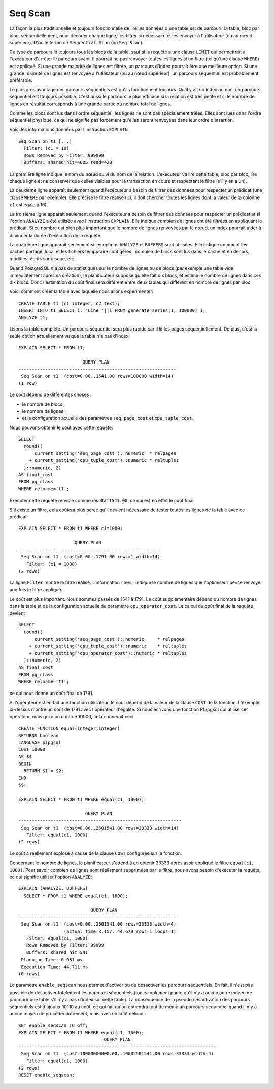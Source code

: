 Seq Scan
========

La façon la plus traditionnelle et toujours fonctionnelle de lire les données
d'une table est de parcourir la table, bloc par bloc, séquentiellement, pour
décoder chaque ligne, les filtrer si nécessaire et les envoyer à l'utilisateur
(ou au nœud supérieur). D'où le terme de ``Sequential Scan`` (ou ``Seq
Scan``).

Ce type de parcours lit toujours tous les blocs de la table, sauf si la
requête a une clause ``LIMIT`` qui permettrait à l'exécuteur d'arrêter le
parcours avant. Il pourrait ne pas renvoyer toutes les lignes si un filtre
(tel qu'une clause ``WHERE``) est appliqué. Si une grande majorité de lignes
est filtrée, un parcours d'index pourrait être une meilleure option. Si une
grande majorité de lignes est renvoyée à l'utilisateur (ou au nœud supérieur),
un parcours séquentiel est probablement préférable.

Le plus gros avantage des parcours séquentiels est qu'ils fonctionnent
toujours. Qu'il y ait un index ou non, un parcours séquentiel est toujours
possible. C'est aussi le parcours le plus efficace si la relation est très
petite et si le nombre de lignes en résultat corresponds à une grande partie
du nombre total de lignes.

Comme les blocs sont lus dans l'ordre séquentiel, les lignes ne sont pas
spécialement triées. Elles sont lues dans l'ordre séquentiel physique, ce qui
ne signifie pas forcément qu'elles seront renvoyées dans leur ordre
d'insertion.

Voici les informations données par l'instruction ``EXPLAIN`` ::

   Seq Scan on t1 [...]
     Filter: (c1 = 10)
     Rows Removed by Filter: 999999
     Buffers: shared hit=4005 read=420

La première ligne indique le nom du nœud suivi du nom de la relation.
L'exécuteur va lire cette table, bloc par bloc, lire chaque ligne et ne
conserver que celles visibles pour la transaction en cours et respectant le
filtre (s'il y en a un).

La deuxième ligne apparaît seulement quand l'exécuteur a besoin de filtrer des
données pour respecter un prédicat (une clause ``WHERE`` par exemple).  Elle
précise le filtre réalisé (ici, il doit chercher toutes les lignes dont la
valeur de la colonne ``c1`` est égale à 10).

La troisième ligne apparaît seulement quand l'exécuteur a besoin de filtrer
des données pour respecter un prédicat et si l'option ``ANALYZE`` a été
utilisée avec l'instruction ``EXPLAIN``. Elle indique combien de lignes ont
été filtrées en appliquant le prédicat. Si ce nombre est bien plus important
que le nombre de lignes renvoyées par le nœud, un index pourrait aider à
diminuer la durée d'exécution de la requête.

La quatrième ligne apparaît seulement si les options ``ANALYZE`` et
``BUFFERS`` sont utilisées. Elle indique comment les caches partagé, local et
les fichiers temporaire sont gérés : combien de blocs sont lus dans le cache
et en dehors, modifiés, écrits sur disque, etc.

Quand PostgreSQL n'a pas de statistiques sur le nombre de lignes ou de blocs
(par exemple une table vide immédiatement après sa création), le planificateur
suppose qu'elle fait dix blocs, et estime le nombre de lignes dans ces dix
blocs. Donc l'estimation du coût final sera différent entre deux tables qui
diffèrent en nombre de lignes par bloc.

Voici comment créer la table avec laquelle nous allons expérimenter::

   CREATE TABLE t1 (c1 integer, c2 text);
   INSERT INTO t1 SELECT i, 'Line '||i FROM generate_series(1, 100000) i;
   ANALYZE t1;

Lisons la table complète. Un parcours séquentiel sera plus rapide car il lit
les pages séquentiellement. De plus, c'est la seule option actuellement vu que
la table n'a pas d'index::

   EXPLAIN SELECT * FROM t1;
   
                           QUERY PLAN                        
   -----------------------------------------------------------
    Seq Scan on t1  (cost=0.00..1541.00 rows=100000 width=14)
   (1 row)

Le coût dépend de différentes choses :

* le nombre de blocs ;
* le nombre de lignes ;
* et la configuration actuelle des paramètres ``seq_page_cost`` et
  ``cpu_tuple_cost``.

Nous pouvons obtenir le coût avec cette requête::

   SELECT
     round((
         current_setting('seq_page_cost')::numeric  * relpages
       + current_setting('cpu_tuple_cost')::numeric * reltuples
     )::numeric, 2)
   AS final_cost
   FROM pg_class
   WHERE relname='t1';

Exécuter cette requête renvoie comme résultat ``1541.00``, ce qui est en effet
le coût final.

S'il existe un filtre, cela coûtera plus parce qu'il devient nécessaire de
tester toutes les lignes de la table avec ce prédicat::

   EXPLAIN SELECT * FROM t1 WHERE c1=1000;
   
                        QUERY PLAN
   ------------------------------------------------------
    Seq Scan on t1  (cost=0.00..1791.00 rows=1 width=14)
      Filter: (c1 = 1000)
   (2 rows)

La ligne ``Filter`` montre le filtre réalisé. L'information ``rows=`` indique
le nombre de lignes que l'optimiseur pense renvoyer une fois le filtre
appliqué.

Le coût est plus important. Nous sommes passés de 1541 à 1791. Le coût
supplémentaire dépend du nombre de lignes dans la table et de la configuration
actuelle du paramètre ``cpu_operator_cost``. Le calcul du coût final de la
requête devient ::

   SELECT
     round((
         current_setting('seq_page_cost')::numeric     * relpages
       + current_setting('cpu_tuple_cost')::numeric    * reltuples
       + current_setting('cpu_operator_cost')::numeric * reltuples
     )::numeric, 2)
   AS final_cost
   FROM pg_class
   WHERE relname='t1';

ce qui nous donne un coût final de 1791.

Si l'opérateur est en fait une fonction utilisateur, le coût dépend de la
valeur de la clause ``COST`` de la fonction. L'exemple ci-dessus montre un coût
de 1791 avec l'opérateur d'égalité. Si nous écrivons une fonction PL/pgsql qui
utilise cet opérateur, mais qui a un coût de 10000, cela donnerait ceci ::

   CREATE FUNCTION equal(integer,integer)
   RETURNS boolean
   LANGUAGE plpgsql
   COST 10000
   AS $$
   BEGIN
     RETURN $1 = $2;
   END
   $$;
   
   EXPLAIN SELECT * FROM t1 WHERE equal(c1, 1000);
   
                            QUERY PLAN
   -------------------------------------------------------------
    Seq Scan on t1  (cost=0.00..2501541.00 rows=33333 width=14)
      Filter: equal(c1, 1000)
   (2 rows)

Le coût a réellement explosé à cause de la clause ``COST`` configurée sur la
fonction.

Concernant le nombre de lignes, le planificateur s'attend à en obtenir 33333
après avoir appliqué le filtre ``equal(c1, 1000)``. Pour savoir combien de
lignes sont réellement supprimées par le filtre, nous avons besoin d'exécuter
la requête, ce qui signifie utiliser l'option ``ANALYZE``::

  EXPLAIN (ANALYZE, BUFFERS)
    SELECT * FROM t1 WHERE equal(c1, 1000);
  
                             QUERY PLAN
  ------------------------------------------------------------
   Seq Scan on t1  (cost=0.00..2501541.00 rows=33333 width=4)
                   (actual time=3.157..44.679 rows=1 loops=1)
     Filter: equal(c1, 1000)
     Rows Removed by Filter: 99999
     Buffers: shared hit=541
   Planning Time: 0.081 ms
   Execution Time: 44.711 ms
  (6 rows)

Le paramètre ``enable_seqscan`` nous permet d'activer ou de désactiver les
parcours séquentiels. En fait, il n'est pas possible de désactiver totalement
les parcours séquentiels (tout simplement parce qu'il n'y a aucun autre moyen
de parcourir une table s'il n'y a pas d'index sur cette table). La conséquence
de la pseudo désactivation des parcours séquentiels est d'ajouter 10^10 au
coût, ce qui fait qu'on obtiendra tout de même un parcours séquentiel quand il
n'y a aucun moyen de procéder autrement, mais avec un coût délirant::

   SET enable_seqscan TO off;
   EXPLAIN SELECT * FROM t1 WHERE equal(c1, 1000);
                                   QUERY PLAN
   --------------------------------------------------------------------------
    Seq Scan on t1  (cost=10000000000.00..10002501541.00 rows=33333 width=4)
      Filter: equal(c1, 1000)
   (2 rows)
   RESET enable_seqscan;

